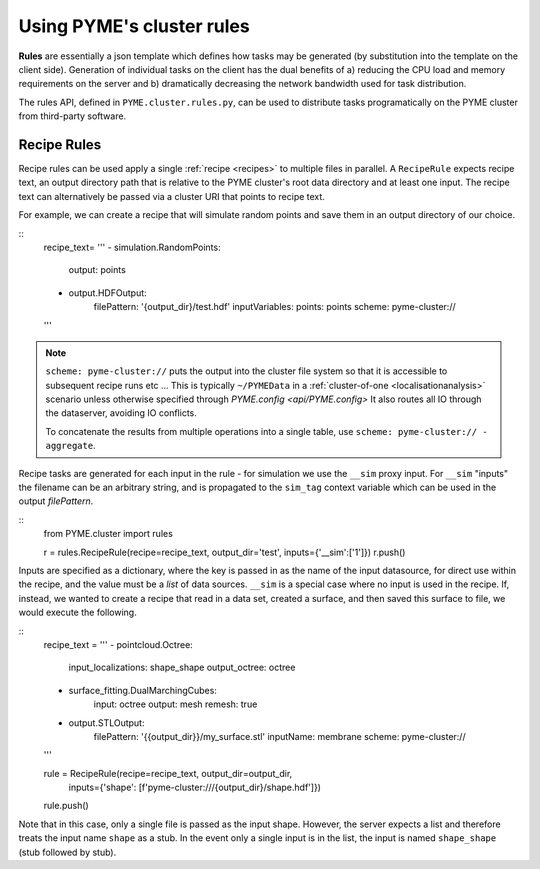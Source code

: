 Using PYME's cluster rules
***************************

**Rules** are essentially a json template which defines how tasks may be 
generated (by substitution into the template on the client side). Generation of
individual tasks on the client has the dual benefits of a) reducing the CPU 
load and memory requirements on the server and b) dramatically decreasing the 
network bandwidth used for task distribution.

The rules API, defined in ``PYME.cluster.rules.py``, can be used to distribute
tasks programatically on the PYME cluster from third-party software.

Recipe Rules
============

Recipe rules can be used apply a single :ref:`recipe <recipes>` to multiple 
files in parallel. A ``RecipeRule`` expects recipe text, an output directory
path that is relative to the PYME cluster's root data directory and at least
one input. The recipe text can alternatively be passed via a cluster URI that
points to recipe text.

For example, we can create a recipe that will simulate random points and save
them in an output directory of our choice.

::
    recipe_text= '''
    - simulation.RandomPoints:
        output: points
    - output.HDFOutput:
        filePattern: '{output_dir}/test.hdf'
        inputVariables:
        points: points
        scheme: pyme-cluster://
    '''

.. note::

    ``scheme: pyme-cluster://`` puts the output into the cluster file system so 
    that it is accessible to subsequent recipe runs etc ... This is typically 
    ``~/PYMEData`` in a :ref:`cluster-of-one <localisationanalysis>` scenario 
    unless otherwise specified through `PYME.config <api/PYME.config>` It also 
    routes all IO through the dataserver, avoiding IO conflicts.

    To concatenate the results from multiple operations into a single table, 
    use ``scheme: pyme-cluster:// - aggregate``.

Recipe tasks are generated for each input in the rule - for simulation we use 
the ``__sim`` proxy input. For ``__sim`` "inputs" the filename can be an 
arbitrary string, and is propagated to the ``sim_tag`` context variable which 
can be used in the output `filePattern`.

::
    from PYME.cluster import rules

    r = rules.RecipeRule(recipe=recipe_text, output_dir='test', inputs={'__sim':['1']})
    r.push()

Inputs are specified as a dictionary, where the key is passed in as the name of 
the input datasource, for direct use within the recipe, and the value must be a 
*list* of data sources.  ``__sim`` is a special case where no input is used in 
the recipe. If, instead, we wanted to create a recipe that read in a data set, 
created a surface, and then saved this surface to file, we would execute the 
following.

::
    recipe_text = '''
    - pointcloud.Octree:
        input_localizations: shape_shape
        output_octree: octree
    - surface_fitting.DualMarchingCubes:
        input: octree
        output: mesh
        remesh: true
    - output.STLOutput:
        filePattern: '{{output_dir}}/my_surface.stl'
        inputName: membrane
        scheme: pyme-cluster://
    '''

    rule = RecipeRule(recipe=recipe_text, output_dir=output_dir, 
                      inputs={'shape': [f'pyme-cluster:///{output_dir}/shape.hdf']})

    rule.push()

Note that in this case, only a single file is passed as the input shape. 
However, the server expects a list and therefore treats the input name 
``shape`` as a stub. In the event only a single input is in the list,
the input is named ``shape_shape`` (stub followed by stub).
